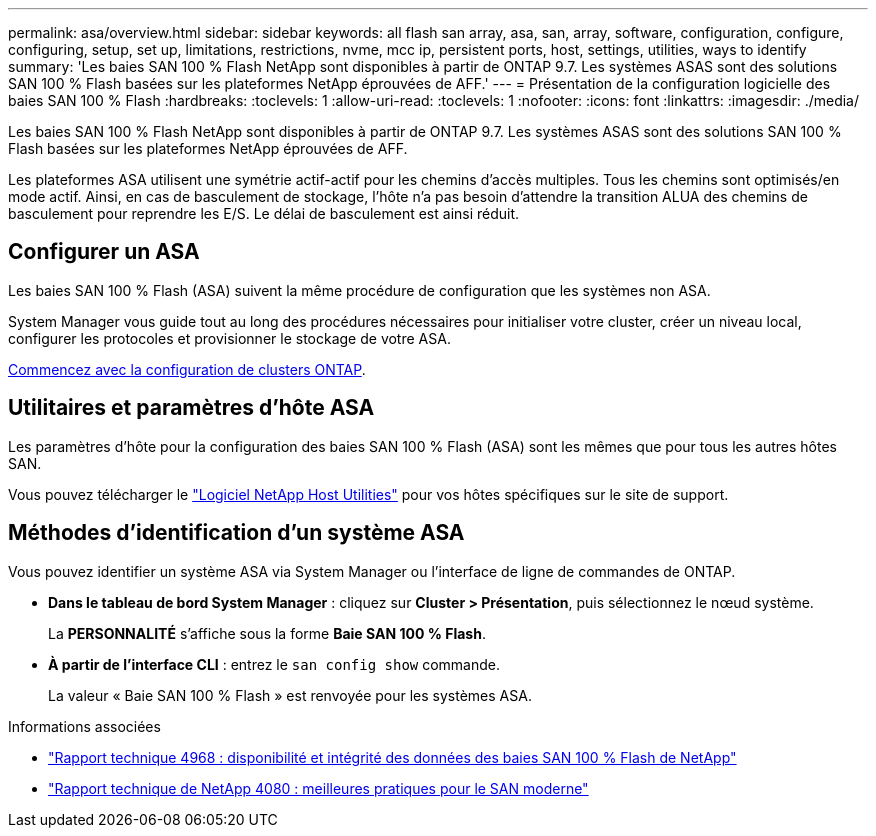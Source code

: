 ---
permalink: asa/overview.html 
sidebar: sidebar 
keywords: all flash san array, asa, san, array, software, configuration, configure, configuring, setup, set up, limitations, restrictions, nvme, mcc ip, persistent ports, host, settings, utilities, ways to identify 
summary: 'Les baies SAN 100 % Flash NetApp sont disponibles à partir de ONTAP 9.7.  Les systèmes ASAS sont des solutions SAN 100 % Flash basées sur les plateformes NetApp éprouvées de AFF.' 
---
= Présentation de la configuration logicielle des baies SAN 100 % Flash
:hardbreaks:
:toclevels: 1
:allow-uri-read: 
:toclevels: 1
:nofooter: 
:icons: font
:linkattrs: 
:imagesdir: ./media/


[role="lead"]
Les baies SAN 100 % Flash NetApp sont disponibles à partir de ONTAP 9.7.  Les systèmes ASAS sont des solutions SAN 100 % Flash basées sur les plateformes NetApp éprouvées de AFF.

Les plateformes ASA utilisent une symétrie actif-actif pour les chemins d'accès multiples. Tous les chemins sont optimisés/en mode actif. Ainsi, en cas de basculement de stockage, l'hôte n'a pas besoin d'attendre la transition ALUA des chemins de basculement pour reprendre les E/S. Le délai de basculement est ainsi réduit.



== Configurer un ASA

Les baies SAN 100 % Flash (ASA) suivent la même procédure de configuration que les systèmes non ASA.

System Manager vous guide tout au long des procédures nécessaires pour initialiser votre cluster, créer un niveau local, configurer les protocoles et provisionner le stockage de votre ASA.

xref:../software_setup/concept_decide_whether_to_use_ontap_cli.html[Commencez avec la configuration de clusters ONTAP].



== Utilitaires et paramètres d'hôte ASA

Les paramètres d'hôte pour la configuration des baies SAN 100 % Flash (ASA) sont les mêmes que pour tous les autres hôtes SAN.

Vous pouvez télécharger le link:https://mysupport.netapp.com/NOW/cgi-bin/software["Logiciel NetApp Host Utilities"^] pour vos hôtes spécifiques sur le site de support.



== Méthodes d'identification d'un système ASA

Vous pouvez identifier un système ASA via System Manager ou l'interface de ligne de commandes de ONTAP.

* *Dans le tableau de bord System Manager* : cliquez sur *Cluster > Présentation*, puis sélectionnez le nœud système.
+
La *PERSONNALITÉ* s'affiche sous la forme *Baie SAN 100 % Flash*.

* *À partir de l'interface CLI* : entrez le `san config show` commande.
+
La valeur « Baie SAN 100 % Flash » est renvoyée pour les systèmes ASA.



.Informations associées
* link:https://www.netapp.com/pdf.html?item=/media/85671-tr-4968.pdf["Rapport technique 4968 : disponibilité et intégrité des données des baies SAN 100 % Flash de NetApp"^]
* link:http://www.netapp.com/us/media/tr-4080.pdf["Rapport technique de NetApp 4080 : meilleures pratiques pour le SAN moderne"^]

